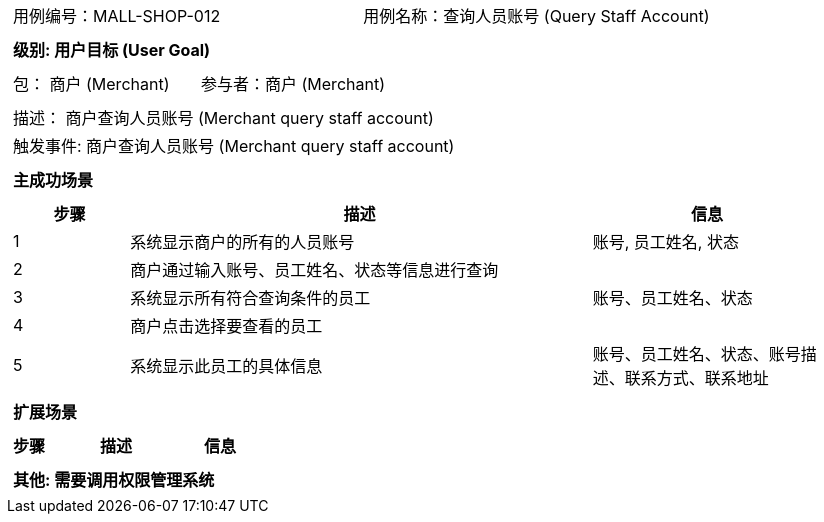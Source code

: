 [cols="1a"]
|===

|
[frame="none"]
[cols="1,1"]
!===
! 用例编号：MALL-SHOP-012
! 用例名称：查询人员账号 (Query Staff Account)

|
[frame="none"]
[cols="1", options="header"]
!===
! 级别: 用户目标 (User Goal)
!===

|
[frame="none"]
[cols="2"]
!===
! 包： 商户 (Merchant)
! 参与者：商户 (Merchant)
!===

|
[frame="none"]
[cols="1"]
!===
! 描述： 商户查询人员账号 (Merchant query staff account)
! 触发事件: 商户查询人员账号 (Merchant query staff account)
!===

|
[frame="none"]
[cols="1", options="header"]
!===
! 主成功场景
!===

|
[frame="none"]
[cols="1,4,2", options="header"]
!===
! 步骤 ! 描述 ! 信息

! 1
! 系统显示商户的所有的人员账号
! 账号, 员工姓名, 状态

! 2
! 商户通过输入账号、员工姓名、状态等信息进行查询
!

! 3
! 系统显示所有符合查询条件的员工
! 账号、员工姓名、状态

! 4
! 商户点击选择要查看的员工
!

! 5
! 系统显示此员工的具体信息
! 账号、员工姓名、状态、账号描述、联系方式、联系地址

!===

|
[frame="none"]
[cols="1", options="header"]
!===
! 扩展场景
!===
|
[frame="none"]
[cols="1,4,2", options="header"]

!===
! 步骤 ! 描述 ! 信息


!===

|
[frame="none"]
[cols="1"]
!===
! 其他: 需要调用权限管理系统

!===
|===
